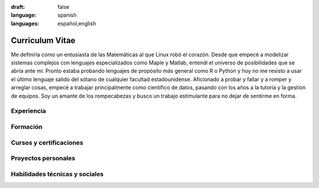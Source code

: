 :draft: false
:language: spanish
:languages: español,english


================
Curriculum Vitae
================

Me definiría como un entusiasta de las Matemáticas al que Linux robó el corazón.  Desde que empecé a modelizar sistemas complejos con lenguajes especializados como Maple y Matlab, entendí el universo de posibilidades que se abría ante mí. Pronto estaba probando lenguajes de propósito más general como R o Python y hoy no me resisto a usar el último lenguaje salido del sótano de cualquier facultad estadounidense. Aficionado a probar y fallar y a romper y arreglar cosas, empecé a trabajar principalmente como científico de datos, pasando con los años a la tutoría y la gestión de equipos. Soy un amante de los rompecabezas y busco un trabajo estimulante para no dejar de sentirme en forma.

..  ---------------------------------------------------------------------------

Experiencia
===========

.. cv-experiences:: cv-es.toml


Formación
=========

.. cv-educations:: cv-es.toml


Cursos y certificaciones
========================

.. cv-certifications:: cv-es.toml


Proyectos personales
====================

.. cv-side-projects:: cv-es.toml


Habilidades técnicas y sociales
===============================

.. cv-aptitudes:: cv-es.toml

